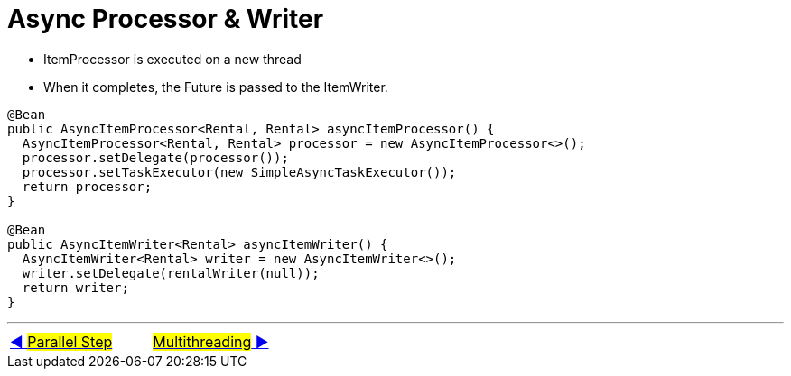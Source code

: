 = Async Processor & Writer

- ItemProcessor is executed on a new thread
- When it completes, the Future is passed to the ItemWriter.

[source, java, linenums]
----
@Bean
public AsyncItemProcessor<Rental, Rental> asyncItemProcessor() {
  AsyncItemProcessor<Rental, Rental> processor = new AsyncItemProcessor<>();
  processor.setDelegate(processor());
  processor.setTaskExecutor(new SimpleAsyncTaskExecutor());
  return processor;
}

@Bean
public AsyncItemWriter<Rental> asyncItemWriter() {
  AsyncItemWriter<Rental> writer = new AsyncItemWriter<>();
  writer.setDelegate(rentalWriter(null));
  return writer;
}
----

'''

|===
| link:11_ParallelSteps.adoc[◀️ #Parallel Step#] &nbsp;&nbsp;&nbsp;&nbsp;&nbsp;&nbsp;&nbsp;&nbsp; link:13_MultiThreading.adoc[#Multithreading# ▶️]
|===